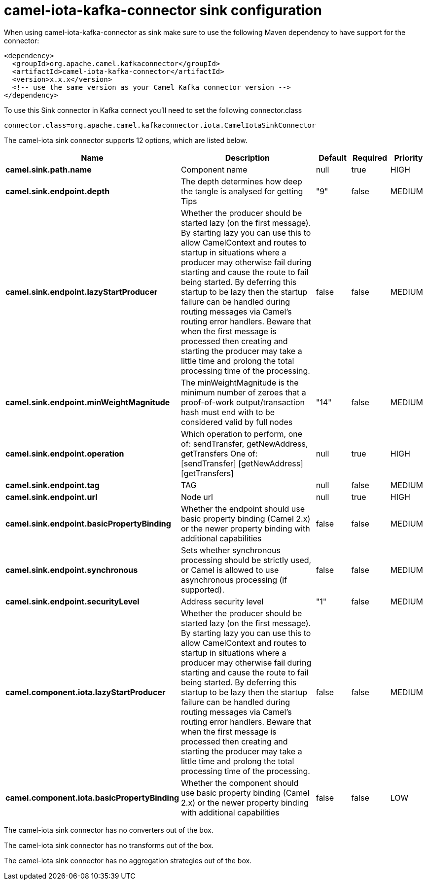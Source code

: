 // kafka-connector options: START
[[camel-iota-kafka-connector-sink]]
= camel-iota-kafka-connector sink configuration

When using camel-iota-kafka-connector as sink make sure to use the following Maven dependency to have support for the connector:

[source,xml]
----
<dependency>
  <groupId>org.apache.camel.kafkaconnector</groupId>
  <artifactId>camel-iota-kafka-connector</artifactId>
  <version>x.x.x</version>
  <!-- use the same version as your Camel Kafka connector version -->
</dependency>
----

To use this Sink connector in Kafka connect you'll need to set the following connector.class

[source,java]
----
connector.class=org.apache.camel.kafkaconnector.iota.CamelIotaSinkConnector
----


The camel-iota sink connector supports 12 options, which are listed below.



[width="100%",cols="2,5,^1,1,1",options="header"]
|===
| Name | Description | Default | Required | Priority
| *camel.sink.path.name* | Component name | null | true | HIGH
| *camel.sink.endpoint.depth* | The depth determines how deep the tangle is analysed for getting Tips | "9" | false | MEDIUM
| *camel.sink.endpoint.lazyStartProducer* | Whether the producer should be started lazy (on the first message). By starting lazy you can use this to allow CamelContext and routes to startup in situations where a producer may otherwise fail during starting and cause the route to fail being started. By deferring this startup to be lazy then the startup failure can be handled during routing messages via Camel's routing error handlers. Beware that when the first message is processed then creating and starting the producer may take a little time and prolong the total processing time of the processing. | false | false | MEDIUM
| *camel.sink.endpoint.minWeightMagnitude* | The minWeightMagnitude is the minimum number of zeroes that a proof-of-work output/transaction hash must end with to be considered valid by full nodes | "14" | false | MEDIUM
| *camel.sink.endpoint.operation* | Which operation to perform, one of: sendTransfer, getNewAddress, getTransfers One of: [sendTransfer] [getNewAddress] [getTransfers] | null | true | HIGH
| *camel.sink.endpoint.tag* | TAG | null | false | MEDIUM
| *camel.sink.endpoint.url* | Node url | null | true | HIGH
| *camel.sink.endpoint.basicPropertyBinding* | Whether the endpoint should use basic property binding (Camel 2.x) or the newer property binding with additional capabilities | false | false | MEDIUM
| *camel.sink.endpoint.synchronous* | Sets whether synchronous processing should be strictly used, or Camel is allowed to use asynchronous processing (if supported). | false | false | MEDIUM
| *camel.sink.endpoint.securityLevel* | Address security level | "1" | false | MEDIUM
| *camel.component.iota.lazyStartProducer* | Whether the producer should be started lazy (on the first message). By starting lazy you can use this to allow CamelContext and routes to startup in situations where a producer may otherwise fail during starting and cause the route to fail being started. By deferring this startup to be lazy then the startup failure can be handled during routing messages via Camel's routing error handlers. Beware that when the first message is processed then creating and starting the producer may take a little time and prolong the total processing time of the processing. | false | false | MEDIUM
| *camel.component.iota.basicPropertyBinding* | Whether the component should use basic property binding (Camel 2.x) or the newer property binding with additional capabilities | false | false | LOW
|===



The camel-iota sink connector has no converters out of the box.





The camel-iota sink connector has no transforms out of the box.





The camel-iota sink connector has no aggregation strategies out of the box.
// kafka-connector options: END
